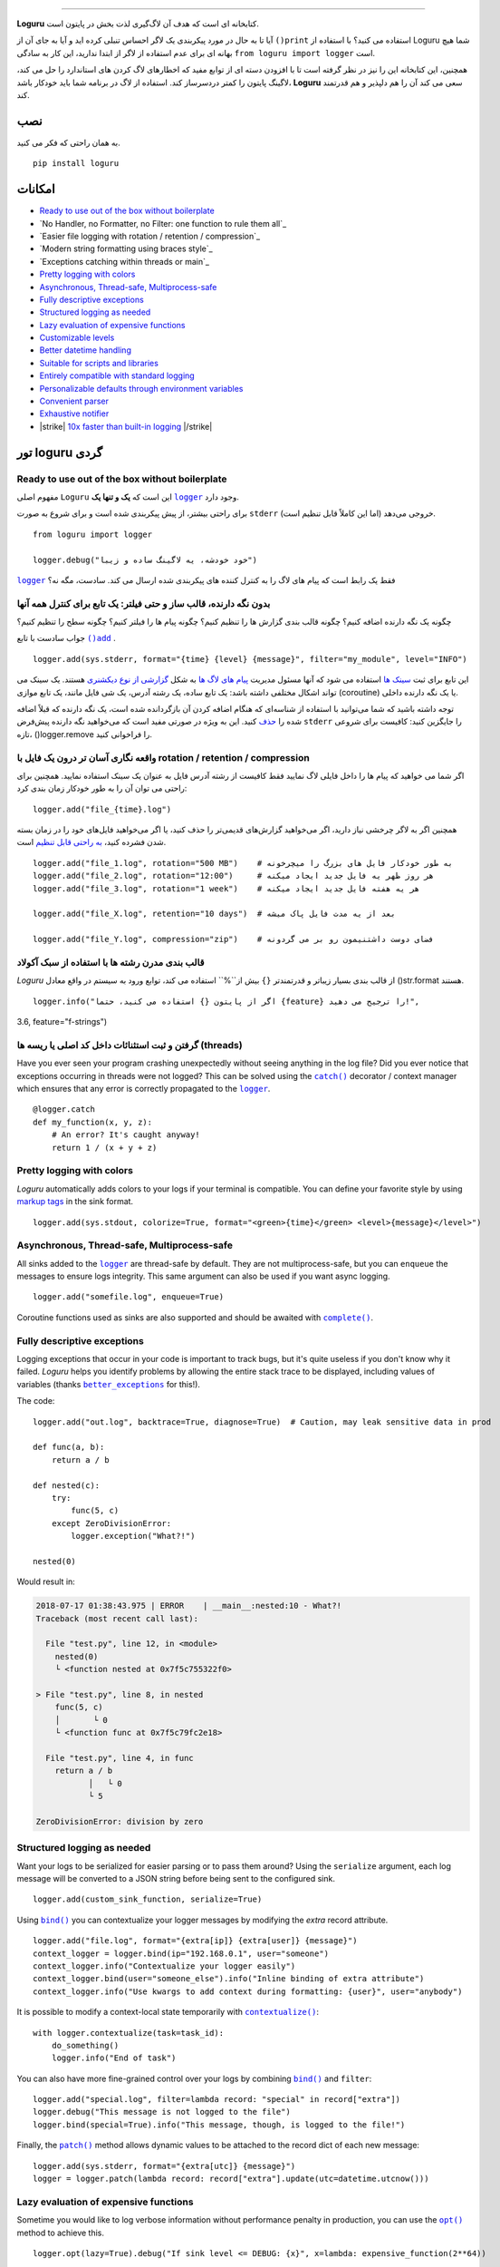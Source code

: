 .. raw:: html

    <p align="center">
        <a href="#readme">
            <img alt="Loguru logo" src="https://raw.githubusercontent.com/Delgan/loguru/master/docs/_static/img/logo.png">
            <!-- Logo credits: Sambeet from Pixaday -->
            <!-- Logo fonts: Comfortaa + Raleway -->
        </a>
    </p>
    <p align="center">
        <a href="https://pypi.python.org/pypi/loguru"><img alt="Pypi version" src="https://img.shields.io/pypi/v/loguru.svg"></a>
        <a href="https://pypi.python.org/pypi/loguru"><img alt="Python versions" src="https://img.shields.io/badge/python-3.5%2B%20%7C%20PyPy-blue.svg"></a>
        <a href="https://loguru.readthedocs.io/en/stable/index.html"><img alt="Documentation" src="https://img.shields.io/readthedocs/loguru.svg"></a>
        <a href="https://github.com/Delgan/loguru/actions/workflows/tests.yml?query=branch:master"><img alt="Build status" src="https://img.shields.io/github/workflow/status/Delgan/loguru/Tests/master"></a>
        <a href="https://codecov.io/gh/delgan/loguru/branch/master"><img alt="Coverage" src="https://img.shields.io/codecov/c/github/delgan/loguru/master.svg"></a>
        <a href="https://app.codacy.com/gh/Delgan/loguru/dashboard"><img alt="Code quality" src="https://img.shields.io/codacy/grade/be7337df3c0d40d1929eb7f79b1671a6.svg"></a>
        <a href="https://github.com/Delgan/loguru/blob/master/LICENSE"><img alt="License" src="https://img.shields.io/github/license/delgan/loguru.svg"></a>
    </p>
    <p align="center">
        <a href="#readme">
            <img alt="Loguru logo" src="https://raw.githubusercontent.com/Delgan/loguru/master/docs/_static/img/demo.gif">
        </a>
    </p>

=========

**Loguru** کتابخانه ای است که هدف آن لاگ‌گیری لذت بخش در پایتون است.

آیا تا به حال در مورد پیکربندی یک لاگر احساس تنبلی کرده اید و آیا به جای آن از ``()print`` استفاده می کنید؟ با استفاده از Loguru شما هیچ بهانه ای برای عدم استفاده از لاگر از ابتدا ندارید، این کار به سادگی ``from loguru import logger`` است.

همچنین، این کتابخانه این را نیز در نظر گرفته است تا با افزودن دسته ای از توابع مفید که اخطارهای لاگ کردن های استاندارد را حل می کند، لاگینگ پایتون را کمتر دردسرساز کند. استفاده از لاگ در برنامه شما باید خودکار باشد، **Loguru** سعی می کند آن را هم دلپذیر و هم قدرتمند کند.

.. end-of-readme-intro

نصب
------------
به همان راحتی که فکر می کنید.
::

    pip install loguru


امکانات
--------

* `Ready to use out of the box without boilerplate`_
* `No Handler, no Formatter, no Filter: one function to rule them all`_
* `Easier file logging with rotation / retention / compression`_
* `Modern string formatting using braces style`_
* `Exceptions catching within threads or main`_
* `Pretty logging with colors`_
* `Asynchronous, Thread-safe, Multiprocess-safe`_
* `Fully descriptive exceptions`_
* `Structured logging as needed`_
* `Lazy evaluation of expensive functions`_
* `Customizable levels`_
* `Better datetime handling`_
* `Suitable for scripts and libraries`_
* `Entirely compatible with standard logging`_
* `Personalizable defaults through environment variables`_
* `Convenient parser`_
* `Exhaustive notifier`_
* |strike| `10x faster than built-in logging`_ |/strike|

تور loguru گردی
-------------

.. highlight:: python3

.. |logger| replace:: ``logger``
.. _logger: https://loguru.readthedocs.io/en/stable/api/logger.html#loguru._logger.Logger

.. |add| replace:: ``()add``
.. _add: https://loguru.readthedocs.io/en/stable/api/logger.html#loguru._logger.Logger.add

.. |حذف| replace:: حذف
.. _حذف: https://loguru.readthedocs.io/en/stable/api/logger.html#loguru._logger.Logger.remove

.. |complete| replace:: ``complete()``
.. _complete: https://loguru.readthedocs.io/en/stable/api/logger.html#loguru._logger.Logger.complete

.. |catch| replace:: ``catch()``
.. _catch: https://loguru.readthedocs.io/en/stable/api/logger.html#loguru._logger.Logger.catch

.. |bind| replace:: ``bind()``
.. _bind: https://loguru.readthedocs.io/en/stable/api/logger.html#loguru._logger.Logger.bind

.. |contextualize| replace:: ``contextualize()``
.. _contextualize: https://loguru.readthedocs.io/en/stable/api/logger.html#loguru._logger.Logger.contextualize

.. |patch| replace:: ``patch()``
.. _patch: https://loguru.readthedocs.io/en/stable/api/logger.html#loguru._logger.Logger.patch

.. |opt| replace:: ``opt()``
.. _opt: https://loguru.readthedocs.io/en/stable/api/logger.html#loguru._logger.Logger.opt

.. |trace| replace:: ``trace()``
.. _trace: https://loguru.readthedocs.io/en/stable/api/logger.html#loguru._logger.Logger.trace

.. |success| replace:: ``success()``
.. _success: https://loguru.readthedocs.io/en/stable/api/logger.html#loguru._logger.Logger.success

.. |level| replace:: ``level()``
.. _level: https://loguru.readthedocs.io/en/stable/api/logger.html#loguru._logger.Logger.level

.. |configure| replace:: ``configure()``
.. _configure: https://loguru.readthedocs.io/en/stable/api/logger.html#loguru._logger.Logger.configure

.. |disable| replace:: ``disable()``
.. _disable: https://loguru.readthedocs.io/en/stable/api/logger.html#loguru._logger.Logger.disable

.. |enable| replace:: ``enable()``
.. _enable: https://loguru.readthedocs.io/en/stable/api/logger.html#loguru._logger.Logger.enable

.. |parse| replace:: ``parse()``
.. _parse: https://loguru.readthedocs.io/en/stable/api/logger.html#loguru._logger.Logger.parse

.. _سینک ها: https://loguru.readthedocs.io/en/stable/api/logger.html#sink
.. _گزارشی از نوع دیکشنری: https://loguru.readthedocs.io/en/stable/api/logger.html#record
.. _پیام های لاگ ها: https://loguru.readthedocs.io/en/stable/api/logger.html#message
.. _به راحتی قابل تنظیم: https://loguru.readthedocs.io/en/stable/api/logger.html#file
.. _markup tags: https://loguru.readthedocs.io/en/stable/api/logger.html#color
.. _fixes it: https://loguru.readthedocs.io/en/stable/api/logger.html#time
.. _No problem: https://loguru.readthedocs.io/en/stable/api/logger.html#env
.. _logging levels: https://loguru.readthedocs.io/en/stable/api/logger.html#levels

.. |better_exceptions| replace:: ``better_exceptions``
.. _better_exceptions: https://github.com/Qix-/better-exceptions

.. |notifiers| replace:: ``notifiers``
.. _notifiers: https://github.com/notifiers/notifiers


Ready to use out of the box without boilerplate
^^^^^^^^^^^^^^^^^^^^^^^^^^^^^^^^^^^^^^^^^^^^^^^

مفهوم اصلی ``Loguru`` این است که **یک و تنها یک** |logger|_ وجود دارد.

برای راحتی بیشتر، از پیش پیکربندی شده است و برای شروع به صورت ``stderr`` خروجی می‌دهد (اما این کاملاً قابل تنظیم است).

::

    from loguru import logger

    logger.debug("خود خودشه، یه لاگینگ ساده و زیبا")

|logger|_ فقط یک رابط است که پیام های لاگ را به کنترل کننده های پیکربندی شده ارسال می کند. سادست، مگه نه؟


بدون نگه دارنده، قالب ساز و حتی فیلتر: یک تابع برای کنترل همه آنها
^^^^^^^^^^^^^^^^^^^^^^^^^^^^^^^^^^^^^^^^^^^^^^^^^^^^^^^^^^^^^^^^^^

چگونه یک نگه دارنده اضافه کنیم؟ چگونه قالب بندی گزارش ها را تنظیم کنیم؟ چگونه پیام ها را فیلتر کنیم؟ چگونه سطح را تنظیم کنیم؟

جواب سادست با تابع |add|_ .

::

    logger.add(sys.stderr, format="{time} {level} {message}", filter="my_module", level="INFO")

این تابع برای ثبت `سینک ها`_ استفاده می شود که آنها مسئول مدیریت `پیام های لاگ ها`_ به شکل `گزارشی از نوع دیکشنری`_ هستند. یک سینک می تواند اشکال مختلفی داشته باشد: یک تابع ساده، یک رشته آدرس، یک شی فایل مانند، یک تابع موازی (coroutine) یا یک نگه دارنده داخلی.

توجه داشته باشید که شما می‌توانید با استفاده از شناسه‌ای که هنگام اضافه کردن آن بازگردانده شده است، یک نگه دارنده که قبلاً اضافه شده را |حذف|_ کنید. این به ویژه در صورتی مفید است که می‌خواهید نگه دارنده پیش‌فرض ``stderr`` را جایگزین کنید: کافیست برای شروعی تازه، ()logger.remove را فراخوانی کنید.

واقعه نگاری آسان تر درون یک فایل با rotation / retention / compression
^^^^^^^^^^^^^^^^^^^^^^^^^^^^^^^^^^^^^^^^^^^^^^^^^^^^^^^^^^^

اگر شما می خواهید که پیام ها را داخل فایلی لاگ نمایید فقط کافیست از رشته آدرس فایل به عنوان یک سینک استفاده نمایید. همچنین برای راحتی می توان آن را به طور خودکار زمان بندی کرد::

    logger.add("file_{time}.log")

همچنین اگر به لاگر چرخشی نیاز دارید، اگر می‌خواهید گزارش‌های قدیمی‌تر را حذف کنید، یا اگر می‌خواهید فایل‌های خود را در زمان بسته شدن فشرده کنید، `به راحتی قابل تنظیم`_ است.

::

    logger.add("file_1.log", rotation="500 MB")    # به طور خودکار فایل های بزرگ را میچرخونه
    logger.add("file_2.log", rotation="12:00")     # هر روز ظهر یه فایل جدید ایجاد میکنه
    logger.add("file_3.log", rotation="1 week")    # هر یه هفته فایل جدید ایجاد میکنه

    logger.add("file_X.log", retention="10 days")  # بعد از یه مدت فایل پاک میشه

    logger.add("file_Y.log", compression="zip")    # فضای دوست داشتنیمون رو بر می گردونه


قالب بندی مدرن رشته ها  با استفاده از سبک آکولاد
^^^^^^^^^^^^^^^^^^^^^^^^^^^^^^^^^^^^^^^^^^^

`Loguru` از قالب بندی بسیار زیباتر و قدرتمندتر ``{}`` بیش از``%`` استفاده می کند، توابع ورود به سیستم در واقع معادل ()str.format هستند.

::

    logger.info("اگر از پایتون {} استفاده می کنید، حتما {feature} را ترجیح می دهید!",
3.6, feature="f-strings")


گرفتن و ثبت استثنائات داخل کد اصلی یا ریسه ها (threads)
^^^^^^^^^^^^^^^^^^^^^^^^^^^^^^^^^^^^^^^^^^

Have you ever seen your program crashing unexpectedly without seeing anything in the log file? Did you ever notice that exceptions occurring in threads were not logged? This can be solved using the |catch|_ decorator / context manager which ensures that any error is correctly propagated to the |logger|_.

::

    @logger.catch
    def my_function(x, y, z):
        # An error? It's caught anyway!
        return 1 / (x + y + z)


Pretty logging with colors
^^^^^^^^^^^^^^^^^^^^^^^^^^

`Loguru` automatically adds colors to your logs if your terminal is compatible. You can define your favorite style by using `markup tags`_ in the sink format.

::

    logger.add(sys.stdout, colorize=True, format="<green>{time}</green> <level>{message}</level>")


Asynchronous, Thread-safe, Multiprocess-safe
^^^^^^^^^^^^^^^^^^^^^^^^^^^^^^^^^^^^^^^^^^^^

All sinks added to the |logger|_ are thread-safe by default. They are not multiprocess-safe, but you can ``enqueue`` the messages to ensure logs integrity. This same argument can also be used if you want async logging.

::

    logger.add("somefile.log", enqueue=True)

Coroutine functions used as sinks are also supported and should be awaited with |complete|_.


Fully descriptive exceptions
^^^^^^^^^^^^^^^^^^^^^^^^^^^^

Logging exceptions that occur in your code is important to track bugs, but it's quite useless if you don't know why it failed. `Loguru` helps you identify problems by allowing the entire stack trace to be displayed, including values of variables (thanks |better_exceptions|_ for this!).

The code::

    logger.add("out.log", backtrace=True, diagnose=True)  # Caution, may leak sensitive data in prod

    def func(a, b):
        return a / b

    def nested(c):
        try:
            func(5, c)
        except ZeroDivisionError:
            logger.exception("What?!")

    nested(0)

Would result in:

.. code-block:: none

    2018-07-17 01:38:43.975 | ERROR    | __main__:nested:10 - What?!
    Traceback (most recent call last):

      File "test.py", line 12, in <module>
        nested(0)
        └ <function nested at 0x7f5c755322f0>

    > File "test.py", line 8, in nested
        func(5, c)
        │       └ 0
        └ <function func at 0x7f5c79fc2e18>

      File "test.py", line 4, in func
        return a / b
               │   └ 0
               └ 5

    ZeroDivisionError: division by zero


Structured logging as needed
^^^^^^^^^^^^^^^^^^^^^^^^^^^^

Want your logs to be serialized for easier parsing or to pass them around? Using the ``serialize`` argument, each log message will be converted to a JSON string before being sent to the configured sink.

::

    logger.add(custom_sink_function, serialize=True)

Using |bind|_ you can contextualize your logger messages by modifying the `extra` record attribute.

::

    logger.add("file.log", format="{extra[ip]} {extra[user]} {message}")
    context_logger = logger.bind(ip="192.168.0.1", user="someone")
    context_logger.info("Contextualize your logger easily")
    context_logger.bind(user="someone_else").info("Inline binding of extra attribute")
    context_logger.info("Use kwargs to add context during formatting: {user}", user="anybody")

It is possible to modify a context-local state temporarily with |contextualize|_:

::

    with logger.contextualize(task=task_id):
        do_something()
        logger.info("End of task")

You can also have more fine-grained control over your logs by combining |bind|_ and ``filter``:

::

    logger.add("special.log", filter=lambda record: "special" in record["extra"])
    logger.debug("This message is not logged to the file")
    logger.bind(special=True).info("This message, though, is logged to the file!")

Finally, the |patch|_ method allows dynamic values to be attached to the record dict of each new message:

::

    logger.add(sys.stderr, format="{extra[utc]} {message}")
    logger = logger.patch(lambda record: record["extra"].update(utc=datetime.utcnow()))


Lazy evaluation of expensive functions
^^^^^^^^^^^^^^^^^^^^^^^^^^^^^^^^^^^^^^

Sometime you would like to log verbose information without performance penalty in production, you can use the |opt|_ method to achieve this.

::

    logger.opt(lazy=True).debug("If sink level <= DEBUG: {x}", x=lambda: expensive_function(2**64))

    # By the way, "opt()" serves many usages
    logger.opt(exception=True).info("Error stacktrace added to the log message (tuple accepted too)")
    logger.opt(colors=True).info("Per message <blue>colors</blue>")
    logger.opt(record=True).info("Display values from the record (eg. {record[thread]})")
    logger.opt(raw=True).info("Bypass sink formatting\n")
    logger.opt(depth=1).info("Use parent stack context (useful within wrapped functions)")
    logger.opt(capture=False).info("Keyword arguments not added to {dest} dict", dest="extra")


Customizable levels
^^^^^^^^^^^^^^^^^^^

`Loguru` comes with all standard `logging levels`_ to which |trace|_ and |success|_ are added. Do you need more? Then, just create it by using the |level|_ function.

::

    new_level = logger.level("SNAKY", no=38, color="<yellow>", icon="🐍")

    logger.log("SNAKY", "Here we go!")


Better datetime handling
^^^^^^^^^^^^^^^^^^^^^^^^

The standard logging is bloated with arguments like ``datefmt`` or ``msecs``, ``%(asctime)s`` and ``%(created)s``, naive datetimes without timezone information, not intuitive formatting, etc. `Loguru` `fixes it`_:

::

    logger.add("file.log", format="{time:YYYY-MM-DD at HH:mm:ss} | {level} | {message}")


Suitable for scripts and libraries
^^^^^^^^^^^^^^^^^^^^^^^^^^^^^^^^^^

Using the logger in your scripts is easy, and you can |configure|_ it at start. To use `Loguru` from inside a library, remember to never call |add|_ but use |disable|_ instead so logging functions become no-op. If a developer wishes to see your library's logs, he can |enable|_ it again.

::

    # For scripts
    config = {
        "handlers": [
            {"sink": sys.stdout, "format": "{time} - {message}"},
            {"sink": "file.log", "serialize": True},
        ],
        "extra": {"user": "someone"}
    }
    logger.configure(**config)

    # For libraries
    logger.disable("my_library")
    logger.info("No matter added sinks, this message is not displayed")
    logger.enable("my_library")
    logger.info("This message however is propagated to the sinks")


Entirely compatible with standard logging
^^^^^^^^^^^^^^^^^^^^^^^^^^^^^^^^^^^^^^^^^

Wish to use built-in logging ``Handler`` as a `Loguru` sink?

::

    handler = logging.handlers.SysLogHandler(address=('localhost', 514))
    logger.add(handler)

Need to propagate `Loguru` messages to standard `logging`?

::

    class PropagateHandler(logging.Handler):
        def emit(self, record):
            logging.getLogger(record.name).handle(record)

    logger.add(PropagateHandler(), format="{message}")

Want to intercept standard `logging` messages toward your `Loguru` sinks?

::

    class InterceptHandler(logging.Handler):
        def emit(self, record):
            # Get corresponding Loguru level if it exists
            try:
                level = logger.level(record.levelname).name
            except ValueError:
                level = record.levelno

            # Find caller from where originated the logged message
            frame, depth = logging.currentframe(), 2
            while frame.f_code.co_filename == logging.__file__:
                frame = frame.f_back
                depth += 1

            logger.opt(depth=depth, exception=record.exc_info).log(level, record.getMessage())

    logging.basicConfig(handlers=[InterceptHandler()], level=0)


Personalizable defaults through environment variables
^^^^^^^^^^^^^^^^^^^^^^^^^^^^^^^^^^^^^^^^^^^^^^^^^^^^^

Don't like the default logger formatting? Would prefer another ``DEBUG`` color? `No problem`_::

    # Linux / OSX
    export LOGURU_FORMAT="{time} | <lvl>{message}</lvl>"

    # Windows
    setx LOGURU_DEBUG_COLOR "<green>"


Convenient parser
^^^^^^^^^^^^^^^^^

It is often useful to extract specific information from generated logs, this is why `Loguru` provides a |parse|_ method which helps to deal with logs and regexes.

::

    pattern = r"(?P<time>.*) - (?P<level>[0-9]+) - (?P<message>.*)"  # Regex with named groups
    caster_dict = dict(time=dateutil.parser.parse, level=int)        # Transform matching groups

    for groups in logger.parse("file.log", pattern, cast=caster_dict):
        print("Parsed:", groups)
        # {"level": 30, "message": "Log example", "time": datetime(2018, 12, 09, 11, 23, 55)}


Exhaustive notifier
^^^^^^^^^^^^^^^^^^^

`Loguru` can easily be combined with the great |notifiers|_ library (must be installed separately) to receive an e-mail when your program fail unexpectedly or to send many other kind of notifications.

::

    import notifiers

    params = {
        "username": "you@gmail.com",
        "password": "abc123",
        "to": "dest@gmail.com"
    }

    # Send a single notification
    notifier = notifiers.get_notifier("gmail")
    notifier.notify(message="The application is running!", **params)

    # Be alerted on each error message
    from notifiers.logging import NotificationHandler

    handler = NotificationHandler("gmail", defaults=params)
    logger.add(handler, level="ERROR")


|strike|

10x faster than built-in logging
^^^^^^^^^^^^^^^^^^^^^^^^^^^^^^^^

|/strike|

Although logging impact on performances is in most cases negligible, a zero-cost logger would allow to use it anywhere without much concern. In an upcoming release, Loguru's critical functions will be implemented in C for maximum speed.


.. |strike| raw:: html

   <strike>

.. |/strike| raw:: html

   </strike>

.. end-of-readme-usage


Documentation
-------------

* `API Reference <https://loguru.readthedocs.io/en/stable/api/logger.html>`_
* `Help & Guides <https://loguru.readthedocs.io/en/stable/resources.html>`_
* `Type hints <https://loguru.readthedocs.io/en/stable/api/type_hints.html>`_
* `Contributing <https://loguru.readthedocs.io/en/stable/project/contributing.html>`_
* `License <https://loguru.readthedocs.io/en/stable/project/license.html>`_
* `Changelog <https://loguru.readthedocs.io/en/stable/project/changelog.html>`_
